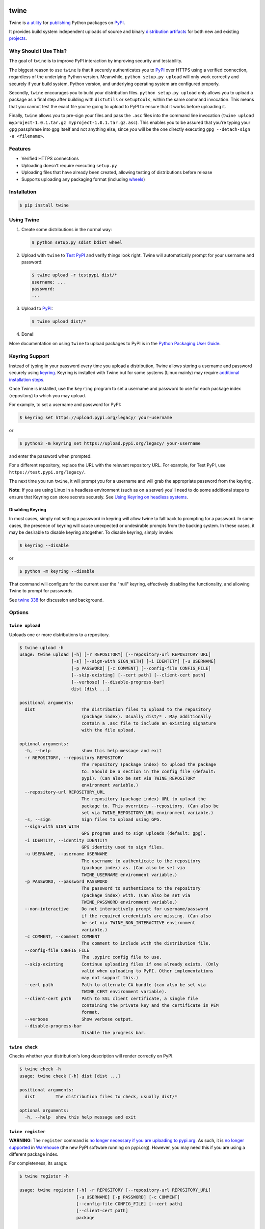 .. image:: https://img.shields.io/pypi/v/twine.svg
   :target: https://pypi.org/project/twine

.. image:: https://img.shields.io/pypi/pyversions/twine.svg
   :target: https://pypi.org/project/twine

.. image:: https://img.shields.io/readthedocs/twine
   :target: https://twine.readthedocs.io

.. image:: https://img.shields.io/travis/com/pypa/twine
   :target: https://travis-ci.org/pypa/twine

.. image:: https://img.shields.io/codecov/c/github/pypa/twine
   :target: https://codecov.io/gh/pypa/twine

twine
=====

.. rtd-inclusion-marker-do-not-remove

Twine is `a utility`_ for `publishing`_ Python packages on `PyPI`_.

It provides build system independent uploads of source and binary
`distribution artifacts <distributions>`_ for both new and existing
`projects`_.


Why Should I Use This?
----------------------

The goal of ``twine`` is to improve PyPI interaction by improving
security and testability.

The biggest reason to use ``twine`` is that it securely authenticates
you to `PyPI`_ over HTTPS using a verified connection, regardless of
the underlying Python version. Meanwhile, ``python setup.py upload``
will only work correctly and securely if your build system, Python
version, and underlying operating system are configured properly.

Secondly, ``twine`` encourages you to build your distribution files. ``python
setup.py upload`` only allows you to upload a package as a final step after
building with ``distutils`` or ``setuptools``, within the same command
invocation. This means that you cannot test the exact file you're going to
upload to PyPI to ensure that it works before uploading it.

Finally, ``twine`` allows you to pre-sign your files and pass the
``.asc`` files into the command line invocation (``twine upload
myproject-1.0.1.tar.gz myproject-1.0.1.tar.gz.asc``). This enables you
to be assured that you're typing your ``gpg`` passphrase into ``gpg``
itself and not anything else, since *you* will be the one directly
executing ``gpg --detach-sign -a <filename>``.


Features
--------

- Verified HTTPS connections
- Uploading doesn't require executing ``setup.py``
- Uploading files that have already been created, allowing testing of
  distributions before release
- Supports uploading any packaging format (including `wheels`_)


Installation
------------

.. code-block:: console

    $ pip install twine


Using Twine
-----------

1. Create some distributions in the normal way:

   .. code-block:: console

       $ python setup.py sdist bdist_wheel

2. Upload with ``twine`` to `Test PyPI`_ and verify things look right.
   Twine will automatically prompt for your username and password:

   .. code-block:: console

       $ twine upload -r testpypi dist/*
       username: ...
       password:
       ...

3. Upload to `PyPI`_:

   .. code-block:: console

       $ twine upload dist/*

4. Done!

More documentation on using ``twine`` to upload packages to PyPI is in
the `Python Packaging User Guide`_.

Keyring Support
---------------

Instead of typing in your password every time you upload a distribution, Twine
allows storing a username and password securely using `keyring`_.
Keyring is installed with Twine but for some systems (Linux mainly) may
require `additional installation steps`_.

Once Twine is installed, use the ``keyring`` program to set a
username and password to use for each package index (repository) to
which you may upload.

For example, to set a username and password for PyPI:

.. code-block:: console

    $ keyring set https://upload.pypi.org/legacy/ your-username

or

.. code-block:: console

    $ python3 -m keyring set https://upload.pypi.org/legacy/ your-username

and enter the password when prompted.

For a different repository, replace the URL with the relevant repository
URL. For example, for Test PyPI, use ``https://test.pypi.org/legacy/``.

The next time you run ``twine``, it will prompt you for a username and will grab
the appropriate password from the keyring.

**Note:** If you are using Linux in a headless environment (such as on a server)
you'll need to do some additional steps to ensure that Keyring can store secrets
securely. See `Using Keyring on headless systems`_.


Disabling Keyring
^^^^^^^^^^^^^^^^^

In most cases, simply not setting a password in keyring will allow twine
to fall back to prompting for a password. In some cases, the presence of
keyring will cause unexpected or undesirable prompts from the backing
system. In these cases, it may be desirable to disable keyring altogether.
To disable keyring, simply invoke:

.. code-block:: console

    $ keyring --disable

or

.. code-block:: console

    $ python -m keyring --disable

That command will configure for the current user the "null" keyring,
effectively disabling the functionality, and allowing Twine to prompt
for passwords.

See `twine 338 <https://github.com/pypa/twine/issues/338>`_ for
discussion and background.

Options
-------

``twine upload``
^^^^^^^^^^^^^^^^

Uploads one or more distributions to a repository.

.. code-block:: console

    $ twine upload -h
    usage: twine upload [-h] [-r REPOSITORY] [--repository-url REPOSITORY_URL]
                        [-s] [--sign-with SIGN_WITH] [-i IDENTITY] [-u USERNAME]
                        [-p PASSWORD] [-c COMMENT] [--config-file CONFIG_FILE]
                        [--skip-existing] [--cert path] [--client-cert path]
                        [--verbose] [--disable-progress-bar]
                        dist [dist ...]

    positional arguments:
      dist                  The distribution files to upload to the repository
                            (package index). Usually dist/* . May additionally
                            contain a .asc file to include an existing signature
                            with the file upload.

    optional arguments:
      -h, --help            show this help message and exit
      -r REPOSITORY, --repository REPOSITORY
                            The repository (package index) to upload the package
                            to. Should be a section in the config file (default:
                            pypi). (Can also be set via TWINE_REPOSITORY
                            environment variable.)
      --repository-url REPOSITORY_URL
                            The repository (package index) URL to upload the
                            package to. This overrides --repository. (Can also be
                            set via TWINE_REPOSITORY_URL environment variable.)
      -s, --sign            Sign files to upload using GPG.
      --sign-with SIGN_WITH
                            GPG program used to sign uploads (default: gpg).
      -i IDENTITY, --identity IDENTITY
                            GPG identity used to sign files.
      -u USERNAME, --username USERNAME
                            The username to authenticate to the repository
                            (package index) as. (Can also be set via
                            TWINE_USERNAME environment variable.)
      -p PASSWORD, --password PASSWORD
                            The password to authenticate to the repository
                            (package index) with. (Can also be set via
                            TWINE_PASSWORD environment variable.)
      --non-interactive     Do not interactively prompt for username/password
                            if the required credentials are missing. (Can also
                            be set via TWINE_NON_INTERACTIVE environment
                            variable.)
      -c COMMENT, --comment COMMENT
                            The comment to include with the distribution file.
      --config-file CONFIG_FILE
                            The .pypirc config file to use.
      --skip-existing       Continue uploading files if one already exists. (Only
                            valid when uploading to PyPI. Other implementations
                            may not support this.)
      --cert path           Path to alternate CA bundle (can also be set via
                            TWINE_CERT environment variable).
      --client-cert path    Path to SSL client certificate, a single file
                            containing the private key and the certificate in PEM
                            format.
      --verbose             Show verbose output.
      --disable-progress-bar
                            Disable the progress bar.

``twine check``
^^^^^^^^^^^^^^^

Checks whether your distribution's long description will render correctly on
PyPI.

.. code-block:: console

    $ twine check -h
    usage: twine check [-h] dist [dist ...]

    positional arguments:
      dist        The distribution files to check, usually dist/*

    optional arguments:
      -h, --help  show this help message and exit

``twine register``
^^^^^^^^^^^^^^^^^^

**WARNING**: The ``register`` command is `no longer necessary if you are
uploading to pypi.org`_.  As such, it is `no longer supported`_ in `Warehouse`_
(the new PyPI software running on pypi.org). However, you may need this if you
are using a different package index.

For completeness, its usage:

.. code-block:: console

    $ twine register -h

    usage: twine register [-h] -r REPOSITORY [--repository-url REPOSITORY_URL]
                          [-u USERNAME] [-p PASSWORD] [-c COMMENT]
                          [--config-file CONFIG_FILE] [--cert path]
                          [--client-cert path]
                          package

    positional arguments:
      package               File from which we read the package metadata.

    optional arguments:
      -h, --help            show this help message and exit
      -r REPOSITORY, --repository REPOSITORY
                            The repository (package index) to register the package
                            to. Should be a section in the config file. (Can also
                            be set via TWINE_REPOSITORY environment variable.)
                            Initial package registration no longer necessary on
                            pypi.org:
                            https://packaging.python.org/guides/migrating-to-pypi-
                            org/
      --repository-url REPOSITORY_URL
                            The repository (package index) URL to register the
                            package to. This overrides --repository. (Can also be
                            set via TWINE_REPOSITORY_URL environment variable.)
      -u USERNAME, --username USERNAME
                            The username to authenticate to the repository
                            (package index) as. (Can also be set via
                            TWINE_USERNAME environment variable.)
      -p PASSWORD, --password PASSWORD
                            The password to authenticate to the repository
                            (package index) with. (Can also be set via
                            TWINE_PASSWORD environment variable.)
      --non-interactive     Do not interactively prompt for username/password
                            if the required credentials are missing. (Can also
                            be set via TWINE_NON_INTERACTIVE environment
                            variable.)
      -c COMMENT, --comment COMMENT
                            The comment to include with the distribution file.
      --config-file CONFIG_FILE
                            The .pypirc config file to use.
      --cert path           Path to alternate CA bundle (can also be set via
                            TWINE_CERT environment variable).
      --client-cert path    Path to SSL client certificate, a single file
                            containing the private key and the certificate in PEM
                            format.

Environment Variables
^^^^^^^^^^^^^^^^^^^^^

Twine also supports configuration via environment variables. Options passed on
the command line will take precedence over options set via environment
variables. Definition via environment variable is helpful in environments where
it is not convenient to create a ``.pypirc`` file (for example,
on a CI/build server).

* ``TWINE_USERNAME`` - the username to use for authentication to the repository.
* ``TWINE_PASSWORD`` - the password to use for authentication to the repository.
* ``TWINE_REPOSITORY`` - the repository configuration, either defined as a
  section in ``.pypirc`` or provided as a full URL.
* ``TWINE_REPOSITORY_URL`` - the repository URL to use.
* ``TWINE_CERT`` - custom CA certificate to use for repositories with
  self-signed or untrusted certificates.
* ``TWINE_NON_INTERACTIVE`` - Do not interactively prompt for username/password
  if the required credentials are missing.

Resources
---------

* `IRC <https://webchat.freenode.net/?channels=%23pypa>`_
  (``#pypa`` - irc.freenode.net)
* `GitHub repository <https://github.com/pypa/twine>`_
* User and developer `documentation`_
* `Python Packaging User Guide`_

Contributing
------------

See our `developer documentation`_ for how to get started, an
architectural overview, and our future development plans.

Code of Conduct
---------------

Everyone interacting in the ``twine`` project's codebases, issue
trackers, chat rooms, and mailing lists is expected to follow the
`PyPA Code of Conduct`_.

.. _`a utility`: https://pypi.org/project/twine/
.. _`publishing`: https://packaging.python.org/tutorials/distributing-packages/
.. _`PyPI`: https://pypi.org
.. _`Test PyPI`: https://packaging.python.org/guides/using-testpypi/
.. _`Python Packaging User Guide`:
   https://packaging.python.org/tutorials/distributing-packages/
.. _`keyring`: https://pypi.org/project/keyring/
.. _`Using Keyring on headless systems`:
   https://keyring.readthedocs.io/en/latest/#using-keyring-on-headless-linux-systems
.. _`additional installation steps`:
   https://pypi.org/project/keyring/#installation-linux
.. _`documentation`: https://twine.readthedocs.io/
.. _`developer documentation`:
   https://twine.readthedocs.io/en/latest/contributing.html
.. _`projects`: https://packaging.python.org/glossary/#term-project
.. _`distributions`:
   https://packaging.python.org/glossary/#term-distribution-package
.. _`PyPA Code of Conduct`: https://www.pypa.io/en/latest/code-of-conduct/
.. _`Warehouse`: https://github.com/pypa/warehouse
.. _`wheels`: https://packaging.python.org/glossary/#term-wheel
.. _`no longer necessary if you are uploading to pypi.org`:
   https://packaging.python.org/guides/migrating-to-pypi-org/#registering-package-names-metadata
.. _`no longer supported`: https://github.com/pypa/warehouse/issues/1627

